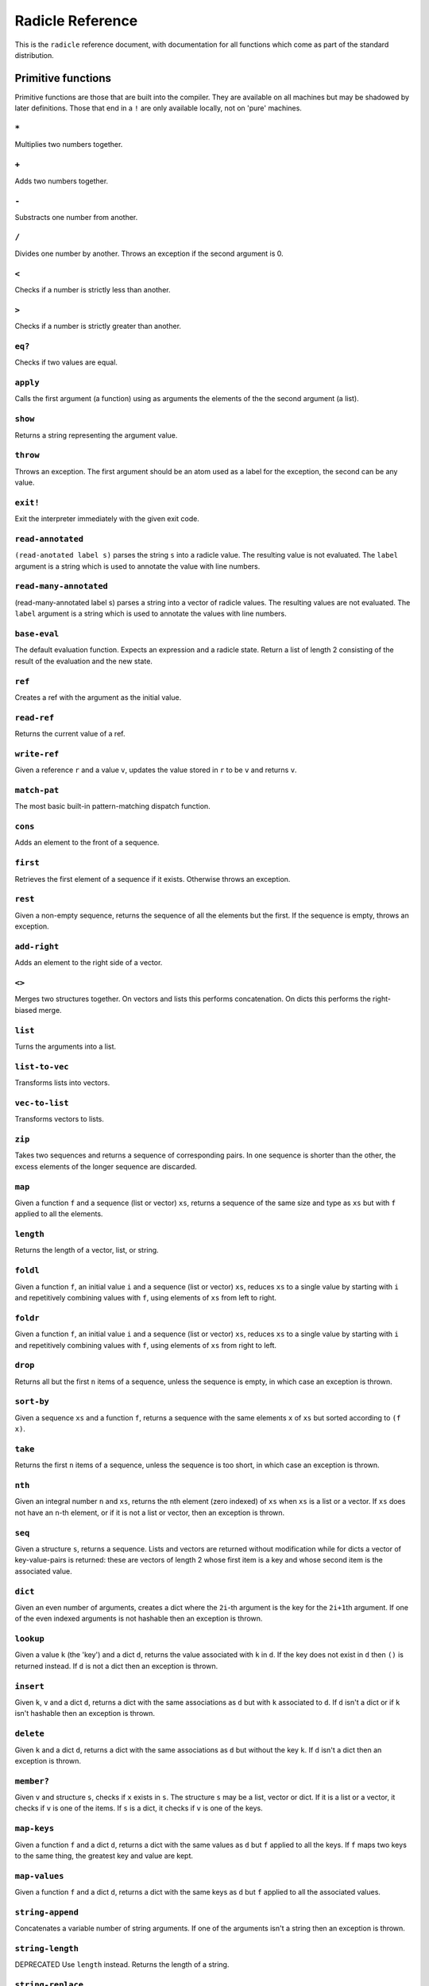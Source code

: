 Radicle Reference
=================

This is the ``radicle`` reference document, with documentation for all
functions which come as part of the standard distribution.

Primitive functions
-------------------

Primitive functions are those that are built into the compiler. They are
available on all machines but may be shadowed by later definitions.
Those that end in a ``!`` are only available locally, not on 'pure'
machines.

``*``
~~~~~

Multiplies two numbers together.

``+``
~~~~~

Adds two numbers together.

``-``
~~~~~

Substracts one number from another.

``/``
~~~~~

Divides one number by another. Throws an exception if the second
argument is 0.

``<``
~~~~~

Checks if a number is strictly less than another.

``>``
~~~~~

Checks if a number is strictly greater than another.

``eq?``
~~~~~~~

Checks if two values are equal.

``apply``
~~~~~~~~~

Calls the first argument (a function) using as arguments the elements of
the the second argument (a list).

``show``
~~~~~~~~

Returns a string representing the argument value.

``throw``
~~~~~~~~~

Throws an exception. The first argument should be an atom used as a
label for the exception, the second can be any value.

``exit!``
~~~~~~~~~

Exit the interpreter immediately with the given exit code.

``read-annotated``
~~~~~~~~~~~~~~~~~~

``(read-anotated label s)`` parses the string ``s`` into a radicle
value. The resulting value is not evaluated. The ``label`` argument is a
string which is used to annotate the value with line numbers.

``read-many-annotated``
~~~~~~~~~~~~~~~~~~~~~~~

(read-many-annotated label s) parses a string into a vector of radicle
values. The resulting values are not evaluated. The ``label`` argument
is a string which is used to annotate the values with line numbers.

``base-eval``
~~~~~~~~~~~~~

The default evaluation function. Expects an expression and a radicle
state. Return a list of length 2 consisting of the result of the
evaluation and the new state.

``ref``
~~~~~~~

Creates a ref with the argument as the initial value.

``read-ref``
~~~~~~~~~~~~

Returns the current value of a ref.

``write-ref``
~~~~~~~~~~~~~

Given a reference ``r`` and a value ``v``, updates the value stored in
``r`` to be ``v`` and returns ``v``.

``match-pat``
~~~~~~~~~~~~~

The most basic built-in pattern-matching dispatch function.

``cons``
~~~~~~~~

Adds an element to the front of a sequence.

``first``
~~~~~~~~~

Retrieves the first element of a sequence if it exists. Otherwise throws
an exception.

``rest``
~~~~~~~~

Given a non-empty sequence, returns the sequence of all the elements but
the first. If the sequence is empty, throws an exception.

``add-right``
~~~~~~~~~~~~~

Adds an element to the right side of a vector.

``<>``
~~~~~~

Merges two structures together. On vectors and lists this performs
concatenation. On dicts this performs the right-biased merge.

``list``
~~~~~~~~

Turns the arguments into a list.

``list-to-vec``
~~~~~~~~~~~~~~~

Transforms lists into vectors.

``vec-to-list``
~~~~~~~~~~~~~~~

Transforms vectors to lists.

``zip``
~~~~~~~

Takes two sequences and returns a sequence of corresponding pairs. In
one sequence is shorter than the other, the excess elements of the
longer sequence are discarded.

``map``
~~~~~~~

Given a function ``f`` and a sequence (list or vector) ``xs``, returns a
sequence of the same size and type as ``xs`` but with ``f`` applied to
all the elements.

``length``
~~~~~~~~~~

Returns the length of a vector, list, or string.

``foldl``
~~~~~~~~~

Given a function ``f``, an initial value ``i`` and a sequence (list or
vector) ``xs``, reduces ``xs`` to a single value by starting with ``i``
and repetitively combining values with ``f``, using elements of ``xs``
from left to right.

``foldr``
~~~~~~~~~

Given a function ``f``, an initial value ``i`` and a sequence (list or
vector) ``xs``, reduces ``xs`` to a single value by starting with ``i``
and repetitively combining values with ``f``, using elements of ``xs``
from right to left.

``drop``
~~~~~~~~

Returns all but the first ``n`` items of a sequence, unless the sequence
is empty, in which case an exception is thrown.

``sort-by``
~~~~~~~~~~~

Given a sequence ``xs`` and a function ``f``, returns a sequence with
the same elements ``x`` of ``xs`` but sorted according to ``(f x)``.

``take``
~~~~~~~~

Returns the first ``n`` items of a sequence, unless the sequence is too
short, in which case an exception is thrown.

``nth``
~~~~~~~

Given an integral number ``n`` and ``xs``, returns the ``n``\ th element
(zero indexed) of ``xs`` when ``xs`` is a list or a vector. If ``xs``
does not have an ``n``-th element, or if it is not a list or vector,
then an exception is thrown.

``seq``
~~~~~~~

Given a structure ``s``, returns a sequence. Lists and vectors are
returned without modification while for dicts a vector of
key-value-pairs is returned: these are vectors of length 2 whose first
item is a key and whose second item is the associated value.

``dict``
~~~~~~~~

Given an even number of arguments, creates a dict where the ``2i``-th
argument is the key for the ``2i+1``\ th argument. If one of the even
indexed arguments is not hashable then an exception is thrown.

``lookup``
~~~~~~~~~~

Given a value ``k`` (the 'key') and a dict ``d``, returns the value
associated with ``k`` in ``d``. If the key does not exist in ``d`` then
``()`` is returned instead. If ``d`` is not a dict then an exception is
thrown.

``insert``
~~~~~~~~~~

Given ``k``, ``v`` and a dict ``d``, returns a dict with the same
associations as ``d`` but with ``k`` associated to ``d``. If ``d`` isn't
a dict or if ``k`` isn't hashable then an exception is thrown.

``delete``
~~~~~~~~~~

Given ``k`` and a dict ``d``, returns a dict with the same associations
as ``d`` but without the key ``k``. If ``d`` isn't a dict then an
exception is thrown.

``member?``
~~~~~~~~~~~

Given ``v`` and structure ``s``, checks if ``x`` exists in ``s``. The
structure ``s`` may be a list, vector or dict. If it is a list or a
vector, it checks if ``v`` is one of the items. If ``s`` is a dict, it
checks if ``v`` is one of the keys.

``map-keys``
~~~~~~~~~~~~

Given a function ``f`` and a dict ``d``, returns a dict with the same
values as ``d`` but ``f`` applied to all the keys. If ``f`` maps two
keys to the same thing, the greatest key and value are kept.

``map-values``
~~~~~~~~~~~~~~

Given a function ``f`` and a dict ``d``, returns a dict with the same
keys as ``d`` but ``f`` applied to all the associated values.

``string-append``
~~~~~~~~~~~~~~~~~

Concatenates a variable number of string arguments. If one of the
arguments isn't a string then an exception is thrown.

``string-length``
~~~~~~~~~~~~~~~~~

DEPRECATED Use ``length`` instead. Returns the length of a string.

``string-replace``
~~~~~~~~~~~~~~~~~~

Replace all occurrences of the first argument with the second in the
third.

``foldl-string``
~~~~~~~~~~~~~~~~

A left fold on a string. That is, given a function ``f``, an initial
accumulator value ``init``, and a string ``s``, reduce ``s`` by applying
``f`` to the accumulator and the next character in the string
repeatedly.

``type``
~~~~~~~~

Returns a keyword representing the type of the argument; one of:
``:atom``, ``:keyword``, ``:string``, ``:number``, ``:boolean``,
``:list``, ``:vector``, ``:function``, ``:dict``, ``:ref``.

``atom?``
~~~~~~~~~

Checks if the argument is a atom.

``keyword?``
~~~~~~~~~~~~

Checks if the argument is a keyword.

``boolean?``
~~~~~~~~~~~~

Checks if the argument is a boolean.

``string?``
~~~~~~~~~~~

Checks if the argument is a string.

``number?``
~~~~~~~~~~~

Checks if the argument is a number.

``integral?``
~~~~~~~~~~~~~

Checks if a number is an integer.

``vector?``
~~~~~~~~~~~

Checks if the argument is a vector.

``list?``
~~~~~~~~~

Checks if the argument is a list.

``dict?``
~~~~~~~~~

Checks if the argument is a dict.

``file-module!``
~~~~~~~~~~~~~~~~

Given a file whose code starts with module metadata, creates the module.
That is, the file is evaluated as if the code was wrapped in
``(module ...)``.

``find-module-file!``
~~~~~~~~~~~~~~~~~~~~~

Find a file according to radicle search path rules. These are: 1) If
RADPATH is set, first search there; 2) If RADPATH is not set, search in
the distribution directory 3) If the file is still not found, search in
the current directory.

``import``
~~~~~~~~~~

Import a module, making all the definitions of that module available in
the current scope. The first argument must be a module to import. Two
optional arguments affect how and which symbols are imported.
``(import m :as 'foo)`` will import all the symbols of ``m`` with the
prefix ``foo/``. ``(import m '[f g])`` will only import ``f`` and ``g``
from ``m``. ``(import m '[f g] :as 'foo')`` will import ``f`` and ``g``
from ``m`` as ``foo/f`` and ``foo/g``. To import definitions with no
qualification at all, use ``(import m :unqualified)``.

``pure-state``
~~~~~~~~~~~~~~

Returns a pure initial radicle state. This is the state of a radicle
chain before it has processed any inputs.

``get-current-state``
~~~~~~~~~~~~~~~~~~~~~

Returns the current radicle state.

``set-current-state``
~~~~~~~~~~~~~~~~~~~~~

Replaces the radicle state with the one provided.

``get-binding``
~~~~~~~~~~~~~~~

Lookup a binding in a radicle env.

``set-binding``
~~~~~~~~~~~~~~~

Add a binding to a radicle env.

``set-env``
~~~~~~~~~~~

Sets the environment of a radicle state to a new value. Returns the
updated state.

``state->env``
~~~~~~~~~~~~~~

Extract the environment from a radicle state.

``timestamp?``
~~~~~~~~~~~~~~

Returns true if the input is an ISO 8601 formatted CoordinatedUniversal
Time (UTC) timestamp string. If the input isn't a string, an exception
is thrown.

``unix-epoch``
~~~~~~~~~~~~~~

Given an ISO 8601 formatted Coordinated Universal Time (UTC) timestamp,
returns the corresponding Unix epoch time, i.e., the number of seconds
since Jan 01 1970 (UTC).

``from-unix-epoch``
~~~~~~~~~~~~~~~~~~~

Given an integer the represents seconds from the unix epock return an
ISO 8601 formatted Coordinated Universal Time (UTC) timestamp
representing that time.

``now!``
~~~~~~~~

Returns a timestamp for the current Coordinated Universal Time (UTC),
right now, formatted according to ISO 8601.

``to-json``
~~~~~~~~~~~

Returns a JSON formatted string representing the input value.

``uuid!``
~~~~~~~~~

Generates a random UUID.

``uuid?``
~~~~~~~~~

Checks if a string has the format of a UUID.

``default-ecc-curve``
~~~~~~~~~~~~~~~~~~~~~

Returns the default elliptic-curve used for generating cryptographic
keys.

``verify-signature``
~~~~~~~~~~~~~~~~~~~~

Given a public key ``pk``, a signature ``s`` and a message (string)
``m``, checks that ``s`` is a signature of ``m`` for the public key
``pk``.

``public-key?``
~~~~~~~~~~~~~~~

Checks if a value represents a valid public key.

``gen-key-pair!``
~~~~~~~~~~~~~~~~~

Given an elliptic curve, generates a cryptographic key-pair. Use
``default-ecc-curve`` for a default value for the elliptic curve.

``gen-signature!``
~~~~~~~~~~~~~~~~~~

Given a private key and a message (a string), generates a cryptographic
signature for the message.

``get-args!``
~~~~~~~~~~~~~

Returns the list of the command-line arguments the script was called
with

``put-str!``
~~~~~~~~~~~~

Prints a string.

``get-line!``
~~~~~~~~~~~~~

Reads a single line of input and returns it as a string.

``load!``
~~~~~~~~~

Evaluates the contents of a file. Each seperate radicle expression is
``eval``\ uated according to the current definition of ``eval``.

``cd!``
~~~~~~~

Change the current working directory.

``stdin!``
~~~~~~~~~~

A handle for standard in.

``stdout!``
~~~~~~~~~~~

A handle for standard out.

``stderr!``
~~~~~~~~~~~

A handle for standard error.

``read-file!``
~~~~~~~~~~~~~~

Reads the contents of a file and returns it as a string.

``read-line-handle!``
~~~~~~~~~~~~~~~~~~~~~

Read a single line from a handle. Returns the string read, or the
keyword ``:eof`` if an EOF is encountered.

``open-file!``
~~~~~~~~~~~~~~

Open file in the specified mode (``:read``, ``:write``, ``:append``,
``:read-write``).

``close-handle!``
~~~~~~~~~~~~~~~~~

Close a handle

``system!``
~~~~~~~~~~~

(system! proc) execute a system process. Returns the dict with the form
``{ :stdin maybe-handle      :stdout maybe-handle      :stderr maybe-handle      :proc prochandle    }``
Where ``maybe-handle`` is either ``[:just handle]`` or ``:nothing``.
Note that this is quite a low-level function; higher-level ones are more
convenient.

``wait-for-process!``
~~~~~~~~~~~~~~~~~~~~~

Block until process terminates.

``write-handle!``
~~~~~~~~~~~~~~~~~

Write a string to the provided handle.

``subscribe-to!``
~~~~~~~~~~~~~~~~~

Expects a dict ``s`` (representing a subscription) and a function ``f``.
The dict ``s`` should have a function ``getter`` at the key ``:getter``.
This function is called repeatedly (with no arguments), its result is
then evaluated and passed to ``f``.

``doc``
~~~~~~~

Returns the documentation string for a variable. To print it instead,
use ``doc!``.

``doc!``
~~~~~~~~

Prints the documentation attached to a value and returns ``()``. To
retrieve the docstring as a value use ``doc`` instead.

``apropos!``
~~~~~~~~~~~~

Prints documentation for all documented variables in scope.

Prelude modules
---------------

These are the modules included in the radicle prelude and the functions
these modules expose.

``prelude/basic``
-----------------

Basic function used for checking equality, determining the type of a
value, etc.

``(or x y)``
~~~~~~~~~~~~

Returns ``x`` if ``x`` is not ``#f``, otherwise returns ``y``

``(some xs)``
~~~~~~~~~~~~~

Checks that there is a least one truthy value in a list.

``(empty-seq? xs)``
~~~~~~~~~~~~~~~~~~~

Returns true if ``xs`` is an empty sequence (either list or vector).

``length``
~~~~~~~~~~

Returns the length of a vector, list, or string.

``(maybe->>= v f)``
~~~~~~~~~~~~~~~~~~~

Monadic bind for the maybe monad.

``(maybe-foldlM f i xs)``
~~~~~~~~~~~~~~~~~~~~~~~~~

Monadic fold over the elements of a sequence ``xs``, associating to the
left (i.e. from left to right) in the maybe monad.

``(elem? x xs)``
~~~~~~~~~~~~~~~~

Returns true if ``x`` is an element of the sequence ``xs``

``head``
~~~~~~~~

Backwards compatible alias for ``first``.

``tail``
~~~~~~~~

Backwards compatible alias for ``rest``.

``(read s)``
~~~~~~~~~~~~

Reads a radicle value from a string.

``(read-many s)``
~~~~~~~~~~~~~~~~~

Reads many radicle values from a string.

``(<= x y)``
~~~~~~~~~~~~

Test if ``x`` is less than or equal to ``y``.

``prelude/patterns``
--------------------

Pattern matching is first-class in radicle so new patterns can easily be
defined. These are the most essential.

``(match-pat pat v)``
~~~~~~~~~~~~~~~~~~~~~

The pattern matching dispatch function. This function defines how
patterns are treated in ``match`` expressions. Atoms are treated as
bindings. Numbers, keywords and strings are constant patterns. Dicts of
patterns match dicts whose values at those keys match those patterns.
Vectors of patterns match vectors of the same length, pairing the
patterns and elements by index.

``(_ v)``
~~~~~~~~~

The wildcard pattern.

``(/? p)``
~~~~~~~~~~

Predicate pattern. Takes a predicate function as argument. Values match
against this pattern if the predicate returns a truthy value.

``(/as var pat)``
~~~~~~~~~~~~~~~~~

As pattern. Takes a variable and a sub-pattern. If the subpattern
matches then the whole pattern matches and furthermore the variable is
bound to the matched value.

``(/cons x-pat xs-pat)``
~~~~~~~~~~~~~~~~~~~~~~~~

A pattern for sequences with a head and a tail.

``(/nil v)``
~~~~~~~~~~~~

Empty-sequence pattern. Matches ``[]`` and ``(list)``

``(/just pat)``
~~~~~~~~~~~~~~~

Pattern which matches ``[:just x]``.

``(/member vs)``
~~~~~~~~~~~~~~~~

Matches values that are members of a structure.

``prelude/bool``
----------------

Functions for dealing with truthiness and #f.

``(not x)``
~~~~~~~~~~~

True if ``x`` is ``#f``, false otherwise.

``(and x y)``
~~~~~~~~~~~~~

Returns ``y`` if ``x`` is not ``#f``, otherwise returns ``x``

``(all xs)``
~~~~~~~~~~~~

Checks that all the items of a list are truthy.

``(and-predicate f g)``
~~~~~~~~~~~~~~~~~~~~~~~

Pointwise conjunction of predicates.

``prelude/seq``
---------------

Functions for manipulating sequences, that is lists and vectors.

``(empty? seq)``
~~~~~~~~~~~~~~~~

True if ``seq`` is empty, false otherwise.

``(seq? x)``
~~~~~~~~~~~~

Returns ``#t`` if ``x`` is a list or a vector.

``(reverse xs)``
~~~~~~~~~~~~~~~~

Returns the reversed sequence ``xs``.

``(filter pred ls)``
~~~~~~~~~~~~~~~~~~~~

Returns ``ls`` with only the elements that satisfy ``pred``.

``(take-while pred ls)``
~~~~~~~~~~~~~~~~~~~~~~~~

Returns all elements of a sequence ``ls`` until one does not satisfy
``pred``

``(starts-with? s prefix)``
~~~~~~~~~~~~~~~~~~~~~~~~~~~

Returns ``#t`` if ``prefix`` is a prefix of the sequence ``s``. Also
works for strings

``(/prefix prefix rest-pat)``
~~~~~~~~~~~~~~~~~~~~~~~~~~~~~

Matches sequences that start with ``prefix`` and bind the rest of that
sequence to ``rest-pat``. Also works for strings.

``(concat ss)``
~~~~~~~~~~~~~~~

Concatenate a sequence of sequences.

``prelude/list``
----------------

Functions for creating lists. See also ``prelude/seq``.

``nil``
~~~~~~~

The empty list.

``(range from to)``
~~~~~~~~~~~~~~~~~~~

Returns a list with all integers from ``from`` to ``to``, inclusive.

``prelude/strings``
-------------------

String manipulation functions.

``(intercalate sep strs)``
~~~~~~~~~~~~~~~~~~~~~~~~~~

Intercalates a string in a list of strings

``(unlines x)``
~~~~~~~~~~~~~~~

Concatenate a list of strings, with newlines in between.

``(unwords x)``
~~~~~~~~~~~~~~~

Concatenate a list of strings, with spaces in between.

``(split-by splitter? xs)``
~~~~~~~~~~~~~~~~~~~~~~~~~~~

Splits a string ``xs`` into a list of strings whenever the function
``splitter?`` returns true for a character.

``(words xs)``
~~~~~~~~~~~~~~

Splits a string ``xs`` into a list of strings by whitespace characters.

``(lines xs)``
~~~~~~~~~~~~~~

Splits a string ``xs`` into a list of strings by linebreaks.

``(map-string f xs)``
~~~~~~~~~~~~~~~~~~~~~

Returns a string consisting of the results of applying ``f`` to each
character of ``xs``. Throws a type error if ``f`` returns something
other than a string

``(reverse-string str)``
~~~~~~~~~~~~~~~~~~~~~~~~

Reverses ``str``. E.g.: ``(reverse-string "abc")`` == ``"cba"``.

``(ends-with? str substr)``
~~~~~~~~~~~~~~~~~~~~~~~~~~~

True if ``str`` ends with ``substr``

``(pad-right-to l word)``
~~~~~~~~~~~~~~~~~~~~~~~~~

Appends the ``word`` with whitespace to get to length ``l``. If ``word``
is longer than ``l``, the whole word is returned without padding.

``prelude/error-messages``
--------------------------

Functions for user facing error messages. Functions should either have a
descriptive name or additional comment so that the text can be edited
without knowledge of where they are used. To verify changes, tests can
be run with ``stack exec -- radicle test/all.rad``

``(missing-arg arg cmd)``
~~~~~~~~~~~~~~~~~~~~~~~~~

Used for command line parsing when an argument to a command is missing.

``(too-many-args cmd)``
~~~~~~~~~~~~~~~~~~~~~~~

Used for command line parsing when there are too many arguments passed
to a command.

``(missing-arg-for-opt opt valid-args)``
~~~~~~~~~~~~~~~~~~~~~~~~~~~~~~~~~~~~~~~~

Used for command line parsing when an option requires an argument.

``(invalid-arg-for-opt arg opt valid-args)``
~~~~~~~~~~~~~~~~~~~~~~~~~~~~~~~~~~~~~~~~~~~~

Used for command line parsing when the argument for an option is
invalid.

``(invalid-opt-for-cmd opt cmd)``
~~~~~~~~~~~~~~~~~~~~~~~~~~~~~~~~~

Used for command line parsing when the option for a given command is
unkown

``(dir-already-exists dir-name)``
~~~~~~~~~~~~~~~~~~~~~~~~~~~~~~~~~

``rad project checkout`` is aborted, if there is already a directory
with the name of the project ``dir-name`` in the current directory.

``(git-clone-failure origin name)``
~~~~~~~~~~~~~~~~~~~~~~~~~~~~~~~~~~~

``rad project checkout`` is aborted, if cloning the repo ``name`` form
``origin`` failed.

``(upstream-commit-failure)``
~~~~~~~~~~~~~~~~~~~~~~~~~~~~~

``rad project init`` is aborted when creating an empty commit failed in
preparation to setting the upstream master branch.

``(upstream-push-failure)``
~~~~~~~~~~~~~~~~~~~~~~~~~~~

``rad project init`` is aborted when pushing the empty commit failed
while setting the upstream master branch.

``(item-not-found item item-number)``
~~~~~~~~~~~~~~~~~~~~~~~~~~~~~~~~~~~~~

Any command on a specific patch/issue aborts if it does not exist.

``(whole-item-number item)``
~~~~~~~~~~~~~~~~~~~~~~~~~~~~

Any command on a specific patch/issue aborts if the provided
``item-number`` is not a whole number.

``(missing-item-number item action)``
~~~~~~~~~~~~~~~~~~~~~~~~~~~~~~~~~~~~~

Any command on a specific patch/issue aborts if the ``item-number`` is
not provided.

``(state-change-failure item state)``
~~~~~~~~~~~~~~~~~~~~~~~~~~~~~~~~~~~~~

On changing the state of a patch/issue if the daemon returned an error.

``(no-number-returned item)``
~~~~~~~~~~~~~~~~~~~~~~~~~~~~~

On creating a patch/issue, when the creation was successful, but no
patch/issue number was returned.

``(unknown-command cmd)``
~~~~~~~~~~~~~~~~~~~~~~~~~

An unknown command for an app. E.g. ``rad issue foobar``

``(unknown-commit commit)``
~~~~~~~~~~~~~~~~~~~~~~~~~~~

``rad patch propose`` aborts if the provided commit is unknown.

``(parent-commit-not-master commit)``
~~~~~~~~~~~~~~~~~~~~~~~~~~~~~~~~~~~~~

``rad patch propose`` aborts if the provided commit is unknown.

``(checkout-new-branch-failure branch)``
~~~~~~~~~~~~~~~~~~~~~~~~~~~~~~~~~~~~~~~~

``rad patch checkout`` aborts if creating and switching to the patch
branch fails.

``(checkout-master-failure)``
~~~~~~~~~~~~~~~~~~~~~~~~~~~~~

``rad patch accept`` aborts if checking out the master branch fails.

``(applying-patch-failure)``
~~~~~~~~~~~~~~~~~~~~~~~~~~~~

``rad patch checkout`` aborts if applying the patch to the patch branch
fails. Conflicts have to be resolved manually.

``(applying-accepted-patch-failure)``
~~~~~~~~~~~~~~~~~~~~~~~~~~~~~~~~~~~~~

``rad patch accept`` aborts if applying the patch to master fails.
Conflicts have to be resolved manually as well as pushing the commit.

``(push-patch-failure)``
~~~~~~~~~~~~~~~~~~~~~~~~

``rad patch accept`` aborts if pushing the patch failed.

``(missing-key-file)``
~~~~~~~~~~~~~~~~~~~~~~

Any request to the machine is aborted, when the key file can't be found.

``(rad-ipfs-name-publish-failure stderr)``
~~~~~~~~~~~~~~~~~~~~~~~~~~~~~~~~~~~~~~~~~~

Printed when the ``rad ipfs name publish`` command in
``init-git-ipfs-repo`` in ``rad-project`` fails. Takes stderr of the
command as an argument.

``(rad-ipfs-key-gen-failure stderr)``
~~~~~~~~~~~~~~~~~~~~~~~~~~~~~~~~~~~~~

Printed when the ``rad ipfs key gen`` command in ``init-git-ipfs-repo``
in ``rad-project`` fails. Takes stderr of the command as an argument.

``(process-exit-error command args exit-code stderr)``
~~~~~~~~~~~~~~~~~~~~~~~~~~~~~~~~~~~~~~~~~~~~~~~~~~~~~~

Printed when the a sub process exits with a non-zero exit code. Includes
the stderr output in the message.

``prelude/dict``
----------------

Functions for manipualting dicts.

``(dict-from-seq xs)``
~~~~~~~~~~~~~~~~~~~~~~

Creates a dictionary from a list of key-value pairs.

``(keys d)``
~~~~~~~~~~~~

Given a dict ``d``, returns a vector of its keys.

``(values d)``
~~~~~~~~~~~~~~

Given a dict ``d``, returns a vector of its values.

``(rekey old-key new-key d)``
~~~~~~~~~~~~~~~~~~~~~~~~~~~~~

Change the key from ``old-key`` to ``new-key`` in a dict ``d``. If
``new-key`` already exists, it is overwritten.

``(modify-map k f d)``
~~~~~~~~~~~~~~~~~~~~~~

Given a key ``k``, a function ``f`` and a dict ``d``, applies the
function to the value associated to that key.

``(delete-many ks d)``
~~~~~~~~~~~~~~~~~~~~~~

Delete several keys ``ks`` from a dict ``d``.

``(lookup-default key default dict)``
~~~~~~~~~~~~~~~~~~~~~~~~~~~~~~~~~~~~~

Like ``lookup`` but returns ``default`` if the key is not in the map.

``(lookup-maybe key dict)``
~~~~~~~~~~~~~~~~~~~~~~~~~~~

Like ``lookup`` but returns ``[:just x]`` if the key is not in the map
and ``:nothing`` otherwise.

``(safe-modify-map k f d)``
~~~~~~~~~~~~~~~~~~~~~~~~~~~

Modifies the association of a value to a key ``k`` in a dict ``d``. The
function ``f`` will receive ``[:just v]`` if ``(eq? (lookup k d) v)``,
otherwise it will receive ``:nothing``. It should return
``[:just new-v]`` to change the value, and ``:nothing`` to remove it.

``(group-by f xs)``
~~~~~~~~~~~~~~~~~~~

Partitions the values of a sequence ``xs`` according to the images under
``f``. The partitions are returned in a dict keyed by the return value
of ``f``.

``prelude/io``
--------------

Some basic I/O functions.

``(print! x)``
~~~~~~~~~~~~~~

Print a value to the console or stdout.

``(shell! command to-write)``
~~~~~~~~~~~~~~~~~~~~~~~~~~~~~

Executes ``command`` using the shell with ``to-write`` as input. Stdout
and stderr are inherited. WARNING: using ``shell!`` with unsanitized
user input is a security hazard! Example: ``(shell! "ls -Glah" "")``.

``(process! command args to-write)``
~~~~~~~~~~~~~~~~~~~~~~~~~~~~~~~~~~~~

Executes ``command`` using ``execvp`` with ``to-write`` as input. Stdout
and stderr are inherited. See ``man exec`` for more information on
``execvp``. Returns ``:ok`` if the process exited normally and
``[:error n]`` otherwise. Example: ``(process! "ls" ["-Glah"] "")``.

``(read-line!)``
~~~~~~~~~~~~~~~~

Read a single line of input and interpret it as radicle data.

``(read-file-value! file)``
~~~~~~~~~~~~~~~~~~~~~~~~~~~

Read a single radicle value from a file.

``(read-file-values! file)``
~~~~~~~~~~~~~~~~~~~~~~~~~~~~

Read many radicle values from a file.

``(shell-with-stdout! command to-write)``
~~~~~~~~~~~~~~~~~~~~~~~~~~~~~~~~~~~~~~~~~

Like ``shell!``, but captures the stdout and returns it.

``(shell-no-stdin! command to-write)``
~~~~~~~~~~~~~~~~~~~~~~~~~~~~~~~~~~~~~~

Like ``shell!``, but inherits stdin. WARNING: using ``shell!`` with
unsanitized user input is a security hazard! Example:
``(shell-no-stdin! "ls -Glah")``.

``(write-file! filename contents)``
~~~~~~~~~~~~~~~~~~~~~~~~~~~~~~~~~~~

Write ``contents`` to file ``filename``.

``(process-with-stdout! command args to-write)``
~~~~~~~~~~~~~~~~~~~~~~~~~~~~~~~~~~~~~~~~~~~~~~~~

Like ``process!``, but captures stdout.

``(process-with-stdout-stderr-exitcode! command args to-write)``
~~~~~~~~~~~~~~~~~~~~~~~~~~~~~~~~~~~~~~~~~~~~~~~~~~~~~~~~~~~~~~~~

Like ``process-with-stdout!``, but returns a vec
``[stdout stderr exitcode]``. ``exitcode`` is either ``:ok`` or
``[:error n]`` where ``n`` is a number.

``(process-with-stdout-strict! command args to-write)``
~~~~~~~~~~~~~~~~~~~~~~~~~~~~~~~~~~~~~~~~~~~~~~~~~~~~~~~

Like ``process-with-stdout!``, but prints an error message and exits if
the command fails.

``(init-file-dict! file)``
~~~~~~~~~~~~~~~~~~~~~~~~~~

Initiate a file with an empty dict, but only if the file doesn't already
exist.

``(read-file-key! file k)``
~~~~~~~~~~~~~~~~~~~~~~~~~~~

Read a file key. Assumes that the file contents is a serialised dict.

``(write-file-key! file k v)``
~~~~~~~~~~~~~~~~~~~~~~~~~~~~~~

Write a key to a file. Assumes that the file contents is a serialised
dict.

``(delete-file-key! file k)``
~~~~~~~~~~~~~~~~~~~~~~~~~~~~~

Delete a key from a file. Assumes that the file contents is a serialised
dict.

``(ls!)``
~~~~~~~~~

List the contents of the current working directory

``(modify-file! file f)``
~~~~~~~~~~~~~~~~~~~~~~~~~

Modified the value stored in a file according to the function ``f``.

``(install-fake-filesystem! files)``
~~~~~~~~~~~~~~~~~~~~~~~~~~~~~~~~~~~~

Installs a fake for ``read-file!`` that simulates the presence of files
in the ``files`` dictionary.

If
``(read-file! path) is called and``\ path\ ``is a key in``\ files\ ``then the value from``\ files\ ``is returned. Otherwise the original``\ read-file!\`
is used.

This requires the ``prelude/test/primitive-stub`` script to be loaded.

``(prompt! prompt)``
~~~~~~~~~~~~~~~~~~~~

Ask for user input with a prompt.

``prelude/exception``
---------------------

Tests for exceptions.

``prelude/set``
---------------

Sets, built using dicts.

``empty``
~~~~~~~~~

An empty set.

``(insert x s)``
~~~~~~~~~~~~~~~~

Insert a value into a set.

``(delete x s)``
~~~~~~~~~~~~~~~~

Delete a value from a set.

``member?``
~~~~~~~~~~~

Query if a value is an element of a set.

``(to-vec s)``
~~~~~~~~~~~~~~

Convert a set to a vector.

``(from-seq xs)``
~~~~~~~~~~~~~~~~~

Create a set from a sequence.

``(key-set d)``
~~~~~~~~~~~~~~~

The set of keys of a dict.

``(subset? xs ys)``
~~~~~~~~~~~~~~~~~~~

Checks if ``xs`` is a subset of ``ys``.

``prelude/ref``
---------------

Functions for dealing with reference cells.

``(modify-ref r f)``
~~~~~~~~~~~~~~~~~~~~

Modify ``r`` by applying the function ``f``. Returns the new value.

``prelude/lens``
----------------

Functional references.

``(make-lens g s)``
~~~~~~~~~~~~~~~~~~~

Makes a lens out of a getter and a setter.

``(view lens target)``
~~~~~~~~~~~~~~~~~~~~~~

View a value through a lens.

``(set lens new-view target)``
~~~~~~~~~~~~~~~~~~~~~~~~~~~~~~

Set a value though a lens.

``id-lens``
~~~~~~~~~~~

The identity lens.

``(.. lens1 lens2)``
~~~~~~~~~~~~~~~~~~~~

Compose two lenses.

``(... lenses)``
~~~~~~~~~~~~~~~~

Compose multiple lenses.

``(over lens f target)``
~~~~~~~~~~~~~~~~~~~~~~~~

Modify a value through a lens.

``(@ k)``
~~~~~~~~~

Returns a lens targetting keys of dicts.

``(@def k default)``
~~~~~~~~~~~~~~~~~~~~

Returns a lens targetting keys of dicts with a default value for getting
if the key does not exist in the target.

``(@nth n)``
~~~~~~~~~~~~

Lenses into the nth element of a vector

``(view-ref r lens)``
~~~~~~~~~~~~~~~~~~~~~

Like ``view``, but for refs.

``(set-ref r lens v)``
~~~~~~~~~~~~~~~~~~~~~~

Like ``set``, but for refs.

``(over-ref r lens f)``
~~~~~~~~~~~~~~~~~~~~~~~

Like ``over``, but for refs.

``prelude/io-utils``
--------------------

IO-related utilities

``(fzf-select! xs)``
~~~~~~~~~~~~~~~~~~~~

Select one of many strings with ``fzf``. Requires that ``fzf`` be on the
path. Returns ``[:just x]`` where ``x`` is the selected string, or
``:nothing`` if nothing was selected.

``(edit-in-editor! orig)``
~~~~~~~~~~~~~~~~~~~~~~~~~~

Open ``$EDITOR`` on a file prepopulated with ``orig``. Returns the
contents of the edited file when the editor exits.

``(get-git-config! key)``
~~~~~~~~~~~~~~~~~~~~~~~~~

Get the value associated with a key in git config.

``(set-git-config! key value)``
~~~~~~~~~~~~~~~~~~~~~~~~~~~~~~~

Set the value associated with a key in git config.

``(get-git-commit-data! format commit)``
~~~~~~~~~~~~~~~~~~~~~~~~~~~~~~~~~~~~~~~~

Get data from a ``commit`` via ``show`` specified by ``format``

``(get-git-username!)``
~~~~~~~~~~~~~~~~~~~~~~~

Get the user name stored in git config.

``(process-git-with-exit! args msg)``
~~~~~~~~~~~~~~~~~~~~~~~~~~~~~~~~~~~~~

Processes a git command ``args``. If it fails, the message ``msg`` is
shown and the process exits, otherwise ``:ok`` is passed.

``(base-path!)``
~~~~~~~~~~~~~~~~

Returns the base path for storage of radicle related config files. By
default this is ``$HOME/.config/radicle``. This can be adjusted by
setting ``$XDG_CONFIG_HOME``.

``prelude/key-management``
--------------------------

Providing functions for creating and reading key pairs for signing send
commands. Per default, key pairs are stored in
``$HOME/.config/radicle/my-keys.rad`` this can be adjusted by setting
``$XDG_CONFIG_HOME``.

``(read-keys!)``
~~~~~~~~~~~~~~~~

Reads the keys stored in ``my-keys.rad`` or returns ``:nothing`` if the
file doesn't exist.

``(get-keys!)``
~~~~~~~~~~~~~~~

Like ``read-keys`` but prints an error message and exits the process if
no key file was found.

``(create-keys!)``
~~~~~~~~~~~~~~~~~~

Creates a new key pair and stores it in ``my-keys.rad``. Returns the
full absolute path of the created file.

``(set-fake-keys! keys)``
~~~~~~~~~~~~~~~~~~~~~~~~~

Bypass reading the keys from ``my-keys.rad``, using instead the provided
keys. This is intended for testing.

``(use-fake-keys!)``
~~~~~~~~~~~~~~~~~~~~

Bypass reading the keys from ``my-keys.rad``, using newly-generated
ones. This is intended for testing.

``prelude/machine``
-------------------

Functions for simulating remote machines.

``(eval expr state)``
~~~~~~~~~~~~~~~~~~~~~

Evaluation function that adds :test macro to register tests.

``(updatable-eval sub-eval)``
~~~~~~~~~~~~~~~~~~~~~~~~~~~~~

Given an evaluation function ``f``, returns a new one which augments
``f`` with a new command ``(update expr)`` which evaluates arbitrary
expression using ``base-eval``.

``(eval-fn-app state f arg cb)``
~~~~~~~~~~~~~~~~~~~~~~~~~~~~~~~~

Given a state, a function, an argument and a callback, returns the
result of evaluating the function call on the arg in the given state,
while also calling the callback on the result.

``(send-prelude! machine-id)``
~~~~~~~~~~~~~~~~~~~~~~~~~~~~~~

Send the pure prelude to a machine.

``(new-machine!)``
~~~~~~~~~~~~~~~~~~

Creates a new machine. Returns the machine name.

``(send-code! machine-id filename)``
~~~~~~~~~~~~~~~~~~~~~~~~~~~~~~~~~~~~

Send code from a file to a remote machine.

``(send! machine-id inputs)``
~~~~~~~~~~~~~~~~~~~~~~~~~~~~~

Update a machine with the vector of ``inputs`` to evaluate. Returns a
vector with the evaluation results.

``(query! machine-id expr)``
~~~~~~~~~~~~~~~~~~~~~~~~~~~~

Send an expression to be evaluated on a machine. Does not alter the
machine.

``(install-remote-machine-fake)``
~~~~~~~~~~~~~~~~~~~~~~~~~~~~~~~~~

Install test doubles for the ``send!``, ``query!``, and
``new-machine! primitives that use a mutable dictionary to store RSMs. Requires``\ rad/test/stub-primitives\`
to be loaded

``(send-signed-command! machine machine-id cmd payload)``
~~~~~~~~~~~~~~~~~~~~~~~~~~~~~~~~~~~~~~~~~~~~~~~~~~~~~~~~~

Send a command signed by the keys in ``my-keys.rad``.

``(catch-daemon! f)``
~~~~~~~~~~~~~~~~~~~~~

Catches all ``radicle-daemon`` related errors and just prints them out
to the user.

``prelude/state-machine``
-------------------------

An eval for running a state-machine with an updatable transition
function.

``prelude/validation``
----------------------

Functions for creating or combining *validators*, which are functions
which return the input unchanged or throw with an error message. These
can be used for checking data before accepting it onto a chain.

``(= x)``
~~~~~~~~~

Given ``x``, returns a validator that checks for equality with ``x``.

``(member xs)``
~~~~~~~~~~~~~~~

Given a structure, returns a validator which checks for membership in
the structure.

``(and vs)``
~~~~~~~~~~~~

Given a sequence of validators ``vs``, returns a new validator which,
given a value, checks if it conforms to all the validators in ``vs``.

``(or vs)``
~~~~~~~~~~~

Given a vector of validators ``vs``, returns a new validator which,
given a value, checks if it conforms to at least one of the ``vs``.

``(type t)``
~~~~~~~~~~~~

Checks that a value has a type. Expects a keyword describing the type,
as returned by the ``type`` function.

``(pred name p)``
~~~~~~~~~~~~~~~~~

Given a description and a predicate, returns a validator that checks if
the predicate is true.

``(integral n)``
~~~~~~~~~~~~~~~~

Validator for whole numbers.

``(optional-key k v)``
~~~~~~~~~~~~~~~~~~~~~~

Given a key ``k`` and a validator ``v``, returns a validator which
checks that the value associated to ``k`` in a dict conforms to ``v``.
If the key is absent, the validator passes.

``(contains k)``
~~~~~~~~~~~~~~~~

Given a value, returns a validator which checks for membership of that
value.

``(contains-all ks)``
~~~~~~~~~~~~~~~~~~~~~

Given a vector of keys, returns a validator which checks that a
structure contains all of them.

``(contains-only ks)``
~~~~~~~~~~~~~~~~~~~~~~

Validator which checks that a dict only contains a subset of a vector of
keys.

``(key k v)``
~~~~~~~~~~~~~

Combines existence and validity of a key in a dict.

``(optional-keys ks)``
~~~~~~~~~~~~~~~~~~~~~~

Given a dict associating keys to validators, returns a validator which
checks that the values associated to those keys in a dict conform to the
corresponding validators.

``(keys d)``
~~~~~~~~~~~~

Given a dict ``d``, returns a validator which checks that a dict
contains all the keys that ``d`` does, and that the associated values a
valid according to the associated validators.

``(every v)``
~~~~~~~~~~~~~

Given a validator, creates a new validator which checks that all the
items in a sequence conform to it.

``(uuid x)``
~~~~~~~~~~~~

Validates UUIDs.

``(signed x)``
~~~~~~~~~~~~~~

Checks that a value is a dict with ``:signature`` and ``:author`` keys,
and that the signature is valid for the rest of the dict for that
author. The rest of the dict is turned into a string according to
``show``.

``(timestamp x)``
~~~~~~~~~~~~~~~~~

A validator which checks if a string is an ISO 8601 formatted
Coordinated Universal Time (UTC) timestamp.

``(string-of-max-length max-len)``
~~~~~~~~~~~~~~~~~~~~~~~~~~~~~~~~~~

A validator which checks that it's argument is a string and less than
the specified length.

``(always-valid x)``
~~~~~~~~~~~~~~~~~~~~

A validator that is always valid.

``prelude/util``
----------------

Utility functions. For the moment just a counter.

``(make-counter)``
~~~~~~~~~~~~~~~~~~

Creates a stateful counter. Returns a dict with two keys: the function
at ``:next-will-be`` will return the next number (without incrementing
it), while the function at ``:next`` increments the number and returns
it.
